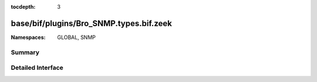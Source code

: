 :tocdepth: 3

base/bif/plugins/Bro_SNMP.types.bif.zeek
========================================
.. zeek:namespace:: GLOBAL
.. zeek:namespace:: SNMP


:Namespaces: GLOBAL, SNMP

Summary
~~~~~~~

Detailed Interface
~~~~~~~~~~~~~~~~~~

